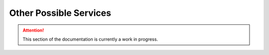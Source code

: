 =======================
Other Possible Services
=======================

.. attention:: This section of the documentation is currently a work in progress.




.. |trade|  unicode:: U+02122 .. TRADE MARK SIGN
   :ltrim:

